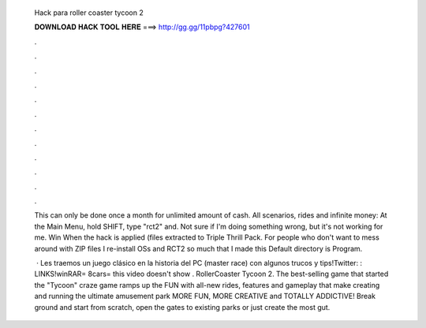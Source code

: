   Hack para roller coaster tycoon 2
  
  
  
  𝐃𝐎𝐖𝐍𝐋𝐎𝐀𝐃 𝐇𝐀𝐂𝐊 𝐓𝐎𝐎𝐋 𝐇𝐄𝐑𝐄 ===> http://gg.gg/11pbpg?427601
  
  
  
  .
  
  
  
  .
  
  
  
  .
  
  
  
  .
  
  
  
  .
  
  
  
  .
  
  
  
  .
  
  
  
  .
  
  
  
  .
  
  
  
  .
  
  
  
  .
  
  
  
  .
  
  This can only be done once a month for unlimited amount of cash. All scenarios, rides and infinite money: At the Main Menu, hold SHIFT, type "rct2" and. Not sure if I'm doing something wrong, but it's not working for me. Win When the hack is applied (files extracted to Triple Thrill Pack. For people who don't want to mess around with ZIP files I re-install OSs and RCT2 so much that I made this Default directory is \Program.
  
   · Les traemos un juego clásico en la historia del PC (master race) con algunos trucos y tips!Twitter: :  LINKS!winRAR=  8cars=  this video doesn't show . RollerCoaster Tycoon 2. The best-selling game that started the "Tycoon" craze game ramps up the FUN with all-new rides, features and gameplay that make creating and running the ultimate amusement park MORE FUN, MORE CREATIVE and TOTALLY ADDICTIVE! Break ground and start from scratch, open the gates to existing parks or just create the most gut.
